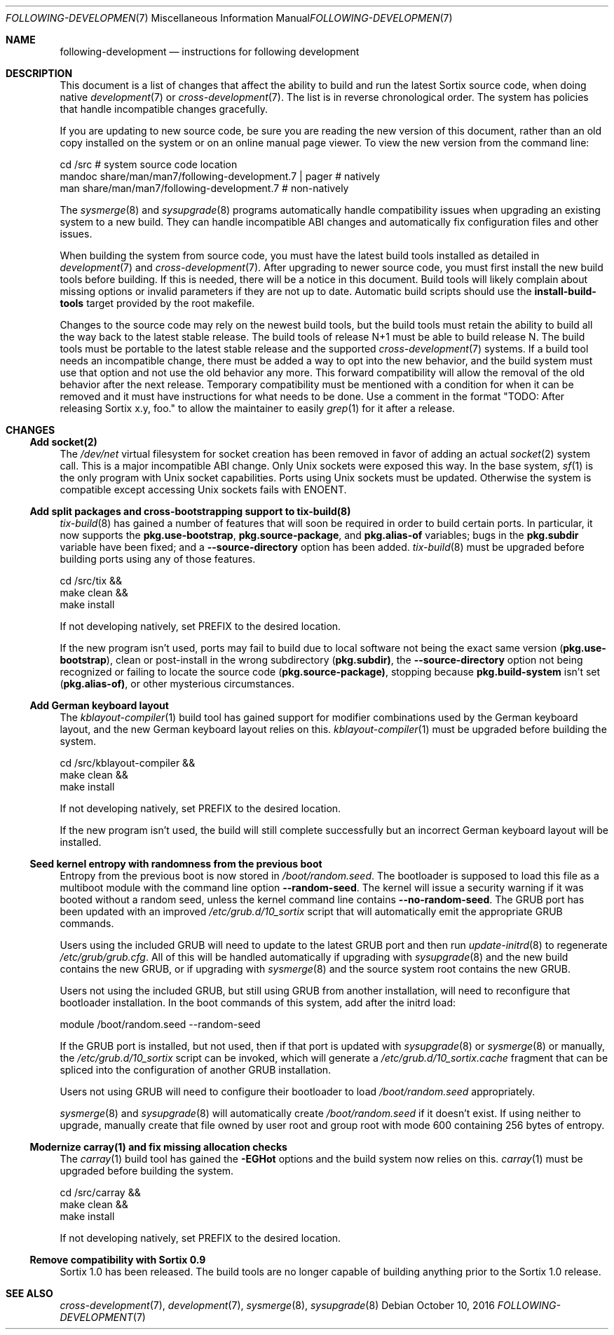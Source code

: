 .Dd October 10, 2016
.Dt FOLLOWING-DEVELOPMENT 7
.Os
.Sh NAME
.Nm following-development
.Nd instructions for following development
.Sh DESCRIPTION
This document is a list of changes that affect the ability to build and run the
latest Sortix source code, when doing native
.Xr development 7
or
.Xr cross-development 7 .
The list is in reverse chronological order.
The system has policies that handle incompatible changes gracefully.
.Pp
If you are updating to new source code, be sure you are reading the new version
of this document, rather than an old copy installed on the system or on an
online manual page viewer.
To view the new version from the command line:
.Bd -literal
    cd /src  # system source code location
    mandoc share/man/man7/following-development.7 | pager  # natively
    man share/man/man7/following-development.7             # non-natively
.Ed
.Pp
The
.Xr sysmerge 8
and
.Xr sysupgrade 8
programs automatically handle compatibility issues when upgrading an existing
system to a new build.
They can handle incompatible ABI changes and automatically fix configuration
files and other issues.
.Pp
When building the system from source code, you must have the latest build tools
installed as detailed in
.Xr development 7
and
.Xr cross-development 7 .
After upgrading to newer source code, you must first install the new build tools
before building.
If this is needed, there will be a notice in this document.
Build tools will likely complain about missing options or invalid parameters if
they are not up to date.
Automatic build scripts should use the
.Sy install-build-tools
target provided by the root makefile.
.Pp
Changes to the source code may rely on the newest build tools, but the build
tools must retain the ability to build all the way back to the latest stable
release.
The build tools of release N+1 must be able to build release N.
The build tools must be portable to the latest stable release and the supported
.Xr cross-development 7
systems.
If a build tool needs an incompatible change, there must be added a way to opt
into the new behavior, and the build system must use that option and not use the
old behavior any more.
This forward compatibility will allow the removal of the old behavior after the
next release.
Temporary compatibility must be mentioned with a condition for when it can be
removed and it must have instructions for what needs to be done.
Use a comment in the format
"TODO: After
.\" Line break so this occurrence doesn't make a false positive when I grep.
releasing Sortix x.y, foo." to allow the maintainer to easily
.Xr grep 1
for it after a release.
.Sh CHANGES
.Ss Add socket(2)
The
.Pa /dev/net
virtual filesystem for socket creation has been removed in favor of adding an
actual
.Xr socket 2
system call.
This is a major incompatible ABI change.
Only Unix sockets were exposed this way.
In the base system,
.Xr sf 1
is the only program with Unix socket capabilities.
Ports using Unix sockets must be updated.
Otherwise the system is compatible except accessing Unix sockets fails with
.Er ENOENT .
.Ss Add split packages and cross-bootstrapping support to tix-build(8)
.Xr tix-build 8
has gained a number of features that will soon be required in order to build
certain ports.
In particular, it now supports the
.Sy pkg.use-bootstrap ,
.Sy pkg.source-package ,
and
.Sy pkg.alias-of
variables; bugs in the
.Sy pkg.subdir
variable have been fixed; and a
.Fl \-source-directory
option has been added.
.Xr tix-build 8
must be upgraded before building ports using any of those features.
.Bd -literal
    cd /src/tix &&
    make clean &&
    make install
.Ed
.Pp
If not developing natively, set
.Ev PREFIX
to the desired location.
.Pp
If the new program isn't used, ports may fail to build due to local software not
being the exact same version
.Sy ( pkg.use-bootstrap ) ,
clean or post-install in the wrong subdirectory
.Sy ( pkg.subdir) ,
the
.Fl \-source-directory
option not being recognized or failing to locate the source code
.Sy ( pkg.source-package) ,
stopping because
.Sy pkg.build-system
isn't set
.Sy ( pkg.alias-of) ,
or other mysterious circumstances.
.Ss Add German keyboard layout
The
.Xr kblayout-compiler 1
build tool has gained support for modifier combinations used by the German
keyboard layout, and the new German keyboard layout relies on this.
.Xr kblayout-compiler 1
must be upgraded before building the system.
.Bd -literal
    cd /src/kblayout-compiler &&
    make clean &&
    make install
.Ed
.Pp
If not developing natively, set
.Ev PREFIX
to the desired location.
.Pp
If the new program isn't used, the build will still complete successfully but an
incorrect German keyboard layout will be installed.
.Ss Seed kernel entropy with randomness from the previous boot
Entropy from the previous boot is now stored in
.Pa /boot/random.seed .
The bootloader is supposed to load this file as a multiboot module with the
command line option
.Fl \-random-seed .
The kernel will issue a security warning if it was booted without a random seed,
unless the kernel command line contains
.Fl \-no-random-seed .
The GRUB port has been updated with an improved
.Pa /etc/grub.d/10_sortix
script that will automatically emit the appropriate GRUB commands.
.Pp
Users using the included GRUB will need to update to the latest GRUB port
and then run
.Xr update-initrd 8
to regenerate
.Pa /etc/grub/grub.cfg .
All of this will be handled automatically if upgrading with
.Xr sysupgrade 8
and the new build contains the new GRUB, or if upgrading with
.Xr sysmerge 8
and the source system root contains the new GRUB.
.Pp
Users not using the included GRUB, but still using GRUB from another
installation, will need to reconfigure that bootloader installation.
In the boot commands of this system, add after the initrd load:
.Bd -literal
    module /boot/random.seed --random-seed
.Ed
.Pp
If the GRUB port is installed, but not used, then if that port is updated with
.Xr sysupgrade 8
or
.Xr sysmerge 8
or manually, the
.Pa /etc/grub.d/10_sortix
script can be invoked, which will generate a
.Pa /etc/grub.d/10_sortix.cache
fragment that can be spliced into the configuration of another GRUB
installation.
.Pp
Users not using GRUB will need to configure their bootloader
to load
.Pa /boot/random.seed
appropriately.
.Pp
.Xr sysmerge 8
and
.Xr sysupgrade 8
will automatically create
.Pa /boot/random.seed
if it doesn't exist.
If using neither to upgrade, manually create that file owned by user root and
group root with mode 600 containing 256 bytes of entropy.
.Ss Modernize carray(1) and fix missing allocation checks
The
.Xr carray 1
build tool has gained the
.Fl EGHot
options and the build system now relies on this.
.Xr carray 1
must be upgraded before building the system.
.Bd -literal
    cd /src/carray &&
    make clean &&
    make install
.Ed
.Pp
If not developing natively, set
.Ev PREFIX
to the desired location.
.Ss Remove compatibility with Sortix 0.9
Sortix 1.0 has been released.
The build tools are no longer capable of building anything prior to the Sortix
1.0 release.
.Sh SEE ALSO
.Xr cross-development 7 ,
.Xr development 7 ,
.Xr sysmerge 8 ,
.Xr sysupgrade 8
